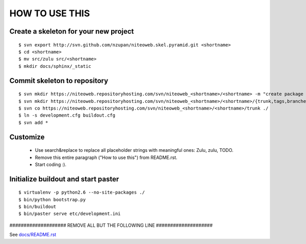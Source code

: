 ===============
HOW TO USE THIS
===============

Create a skeleton for your new project
======================================

::

    $ svn export http://svn.github.com/nzupan/niteoweb.skel.pyramid.git <shortname>
    $ cd <shortname>
    $ mv src/zulu src/<shortname>
    $ mkdir docs/sphinx/_static


Commit skeleton to repository
=============================

::

    $ svn mkdir https://niteoweb.repositoryhosting.com/svn/niteoweb_<shortname>/<shortname> -m "create package dir"
    $ svn mkdir https://niteoweb.repositoryhosting.com/svn/niteoweb_<shortname>/<shortname>/{trunk,tags,branches} -m "create svn structure"
    $ svn co https://niteoweb.repositoryhosting.com/svn/niteoweb_<shortname>/<shortname>/trunk ./
    $ ln -s development.cfg buildout.cfg
    $ svn add *


Customize
=========

 * Use search&replace to replace all placeholder strings with meaningful ones:
   Zulu, zulu, TODO.
 * Remove this entire paragraph ("How to use this") from README.rst.
 * Start coding :).


Initialize buildout and start paster
====================================

::

    $ virtualenv -p python2.6 --no-site-packages ./
    $ bin/python bootstrap.py
    $ bin/buildout
    $ bin/paster serve etc/development.ini



#################### REMOVE ALL BUT THE FOLLOWING LINE ####################

See `docs/README.rst <https://sphinx.niteoweb.com/niteoweb.zulu>`_
